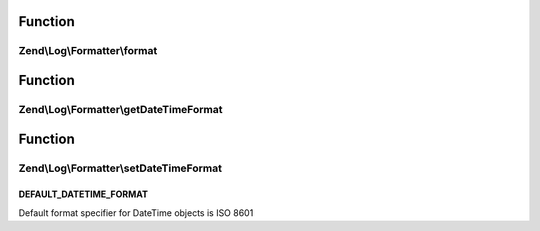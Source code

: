 .. Log/Formatter/FormatterInterface.php generated using docpx on 01/30/13 03:02pm


Function
********

Zend\\Log\\Formatter\\format
============================

.. function:: Zend\Log\Formatter\format()


    Formats data into a single line to be written by the writer.

    :param array: event data

    :rtype: string formatted line to write to the log



Function
********

Zend\\Log\\Formatter\\getDateTimeFormat
=======================================

.. function:: Zend\Log\Formatter\getDateTimeFormat()


    Get the format specifier for DateTime objects

    :rtype: string 



Function
********

Zend\\Log\\Formatter\\setDateTimeFormat
=======================================

.. function:: Zend\Log\Formatter\setDateTimeFormat()


    Set the format specifier for DateTime objects


    :param string: DateTime format

    :rtype: FormatterInterface 



DEFAULT_DATETIME_FORMAT
+++++++++++++++++++++++

Default format specifier for DateTime objects is ISO 8601

